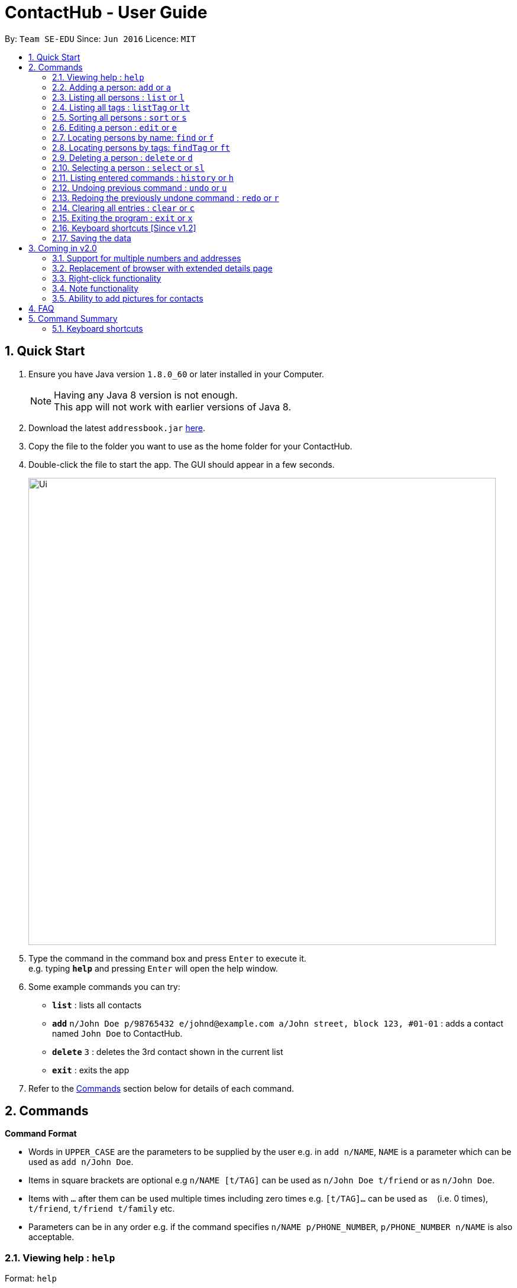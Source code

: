 = ContactHub - User Guide
:toc:
:toc-title:
:toc-placement: preamble
:sectnums:
:imagesDir: images
:stylesDir: stylesheets
:experimental:
ifdef::env-github[]
:tip-caption: :bulb:
:note-caption: :information_source:
endif::[]
:repoURL: https://github.com/CS2103AUG2017-T11-B2/main

By: `Team SE-EDU`      Since: `Jun 2016`      Licence: `MIT`

== Quick Start

.  Ensure you have Java version `1.8.0_60` or later installed in your Computer.
+
[NOTE]
Having any Java 8 version is not enough. +
This app will not work with earlier versions of Java 8.
+
.  Download the latest `addressbook.jar` link:{repoURL}/releases[here].
.  Copy the file to the folder you want to use as the home folder for your ContactHub.
.  Double-click the file to start the app. The GUI should appear in a few seconds.
+
image::Ui.png[width="790"]
+
.  Type the command in the command box and press kbd:[Enter] to execute it. +
e.g. typing *`help`* and pressing kbd:[Enter] will open the help window.
.  Some example commands you can try:

* *`list`* : lists all contacts
* **`add`** `n/John Doe p/98765432 e/johnd@example.com a/John street, block 123, #01-01` : adds a contact named `John Doe` to ContactHub.
* **`delete`** `3` : deletes the 3rd contact shown in the current list
* *`exit`* : exits the app

.  Refer to the link:#Commands[Commands] section below for details of each command.

== Commands

====
*Command Format*

* Words in `UPPER_CASE` are the parameters to be supplied by the user e.g. in `add n/NAME`, `NAME` is a parameter which can be used as `add n/John Doe`.
* Items in square brackets are optional e.g `n/NAME [t/TAG]` can be used as `n/John Doe t/friend` or as `n/John Doe`.
* Items with `…`​ after them can be used multiple times including zero times e.g. `[t/TAG]...` can be used as `{nbsp}` (i.e. 0 times), `t/friend`, `t/friend t/family` etc.
* Parameters can be in any order e.g. if the command specifies `n/NAME p/PHONE_NUMBER`, `p/PHONE_NUMBER n/NAME` is also acceptable.
====

=== Viewing help : `help`

Format: `help`

=== Adding a person: `add` or `a`

Adds a person to the address book +
Format: `add n/NAME p/PHONE_NUMBER b/BIRTHDAY e/EMAIL a/ADDRESS [t/TAG]...` +
Format: `a n/NAME p/PHONE_NUMBER b/BIRTHDAY e/EMAIL a/ADDRESS [t/TAG]...`

[TIP]
A person can have any number of tags (including 0)

Examples:

* `add n/John Doe p/98765432 b/10/10/1980 e/johnd@example.com a/John street, block 123, #01-01`
* `a n/John Doe p/98765432 b/10/10/1980 e/johnd@example.com a/John street, block 123, #01-01`
* `add n/Betsy Crowe t/friend e/betsycrowe@example.com a/Newgate Prison p/1234567 b/18/08/1989 t/criminal`
* `a n/Betsy Crowe t/friend e/betsycrowe@example.com a/Newgate Prison p/1234567 b/18/08/1989 t/criminal`

=== Listing all persons : `list` or `l`

Shows a list of all persons in the address book. +
Format: `list` +
Format: `l`

=== Listing all tags : `listTag` or `lt`

Shows a list of all tags in the address book. +
Format: `listTag` +
Format: `lt`

=== Sorting all persons : `sort` or `s`

Shows a list of all persons in the address book sorted in an alphabetical order. +
Format: `sort` +
Format: `z`

=== Editing a person : `edit` or `e`

Edits an existing person in the address book. +
Format: `edit INDEX [n/NAME] [p/PHONE] [b/BIRTHDAY] [e/EMAIL] [a/ADDRESS] [t/TAG]...` +
Format: `e INDEX [n/NAME] [p/PHONE] [b/BIRTHDAY] [e/EMAIL] [a/ADDRESS] [t/TAG]...`

****
* Edits the person at the specified `INDEX`. The index refers to the index number shown in the last person listing. The index *must be a positive integer* 1, 2, 3, ...
* At least one of the optional fields must be provided.
* Existing values will be updated to the input values.
* When editing tags, the existing tags of the person will be removed i.e adding of tags is not cumulative.
* You can remove all the person's tags by typing `t/` without specifying any tags after it.
****

Examples:

* `edit 1 p/91234567 b/09/09/1980 e/johndoe@example.com` or `e 1 p/91234567 b/09/09/1980 e/johndoe@example.com` +
Edits the phone number, birthday and email address of the 1st person to be `91234567`, `09/09/1980` and `johndoe@example.com` respectively.
* `edit 2 n/Betsy Crower t/` or `e 2 n/Betsy Crower t/` +
Edits the name of the 2nd person to be `Betsy Crower` and clears all existing tags.

=== Locating persons by name: `find` or `f`

Finds persons whose names contain any of the given keywords. +
Format: `find KEYWORD [MORE_KEYWORDS]` +
Format: `f KEYWORD [MORE_KEYWORDS]`

****
* The search is case insensitive. e.g `hans` will match `Hans`
* The order of the keywords does not matter. e.g. `Hans Bo` will match `Bo Hans`
* Only the name is searched.
* Only full words will be matched e.g. `Han` will not match `Hans`
* Persons matching at least one keyword will be returned (i.e. `OR` search). e.g. `Hans Bo` will return `Hans Gruber`, `Bo Yang`
****

Examples:

* `find John` or `f John` +
Returns `john` and `John Doe`
* `find Betsy Tim John` or `f Betsy Tim John` +
Returns any person having names `Betsy`, `Tim`, or `John`

=== Locating persons by tags: `findTag` or `ft`

Finds persons whose tags contain any of the given keywords. +
Format: `findTag KEYWORD [MORE_KEYWORDS]` +
Format: `t KEYWORD [MORE_KEYWORDS]` +

****
* The search is case insensitive. e.g `FrIeNdS` will match `friends`
* The order of the keywords does not matter. e.g. `colleagues friends` will match `friends colleagues`
* Only the tags is searched.
* Only full words will be matched e.g. `friend` will not match `friends`
* Persons matching at least one keyword will be returned (i.e. `OR` search). e.g. `friends colleagues` will return
  contacts with tags containing either 'friends', 'colleagues' or both
****

Examples:

* `findTag friends` or `t friends` +
Returns `Alex Yeoh` and `Bernice Yu` with tags containing 'friends' inside
* `findTag friends colleagues` or `t friends colleagues` + +
Returns any person having tags `friends` or `colleagues`

=== Deleting a person : `delete` or `d`

Deletes the specified person from the address book. +
Format: `delete INDEX` +
Format: `d INDEX`

****
* Deletes the person at the specified `INDEX`.
* The index refers to the index number shown in the most recent listing.
* The index *must be a positive integer* 1, 2, 3, ...
****

Examples:

* `list` or `l` +
`delete 2` or `d 2` +
Deletes the 2nd person in the address book.
* `find Betsy` or `f Betsy` +
`delete 1` or `d 1` +
Deletes the 1st person in the results of the `find` or `f` command.

=== Selecting a person : `select` or `sl`

Selects the person identified by the index number used in the last person listing. +
Format: `select INDEX` +
Format: `s INDEX`

****
* Selects the person and loads the Google search page the person at the specified `INDEX`.
* The index refers to the index number shown in the most recent listing.
* The index *must be a positive integer* `1, 2, 3, ...`
****

Examples:

* `list` or `l` +
`select 2` or `s 2` +
Selects the 2nd person in the address book.
* `find Betsy` or `f Betsy` +
`select 1` or `s 1` +
Selects the 1st person in the results of the `find` or `f` command.

=== Listing entered commands : `history` or `h`

Lists all the commands that you have entered in reverse chronological order. +
Format: `history` +
Format: `h`

[NOTE]
====
Pressing the kbd:[&uarr;] and kbd:[&darr;] arrows will display the previous and next input respectively in the command box.
====

// tag::undoredo[]
=== Undoing previous command : `undo` or `u`

Restores the address book to the state before the previous _undoable_ command was executed. +
Format: `undo` +
Format: `u`

[NOTE]
====
Undoable commands: those commands that modify the address book's content (`add`, `delete`, `edit` and `clear`).
====

Examples:

* `delete 1` or `d 1` +
`list` or `l` +
`undo` or `u` (reverses the `delete 1` or `d 1` command) +

* `select 1` or `s 1` +
`list` or `l` +
`undo` or `u` +
The `undo` or `u` command fails as there are no undoable commands executed previously.

* `delete 1` or `d 1` +
`clear` or `c` +
`undo` or `u` (reverses the `clear` or `c` command) +
`undo` or `u` (reverses the `delete 1` or `d 1` command) +

=== Redoing the previously undone command : `redo` or `r`

Reverses the most recent `undo` or `u` command. +
Format: `redo` +
Format: `r`

Examples:

* `delete 1` or `d 1`+
`undo` or `u` (reverses the `delete 1` or `d 1` command) +
`redo` or `r` (reapplies the `delete 1` or `d 1` command) +

* `delete 1` or `d 1` +
`redo` or `r` +
The `redo` or `r` command fails as there are no `undo` or `u` commands executed previously.

* `delete 1` or `d 1` +
`clear` or `c` +
`undo` or `u` (reverses the `clear` or `c` command) +
`undo` or `u` (reverses the `delete 1` or `d 1` command) +
`redo` or `r` (reapplies the `delete 1` or `d 1` command) +
`redo` or `r` (reapplies the `clear` or `c` command) +
// end::undoredo[]

=== Clearing all entries : `clear` or `c`

Clears all entries from the address book. +
Format: `clear` +
Format: `c`

=== Exiting the program : `exit` or `x`

Exits the program. +
Format: `exit` +
Format: `x`

=== Keyboard shortcuts [Since v1.2]

Several keyboard keys have special operations when typing in command box. +

* Escape: Clears the whole command box
* Control: Relocates text cursor to the right completely

=== Saving the data

ContactHub data are saved in the hard disk automatically after any command that changes the data. +
There is no need to save manually.

== Coming in v2.0

=== Support for multiple numbers and addresses
=== Replacement of browser with extended details page
=== Right-click functionality
=== Note functionality
=== Ability to add pictures for contacts

== FAQ

*Q*: How do I transfer my data to another Computer? +
*A*: Install the app in the other computer and overwrite the empty data file it creates with the file that contains the data of your previous Address Book folder.

== Command Summary

* *Add* `add` or `a n/NAME p/PHONE_NUMBER b/BIRTHDAY e/EMAIL a/ADDRESS [t/TAG]...` +
e.g. `add n/James Ho p/22224444 b/02/02/1992 e/jamesho@example.com a/123, Clementi Rd, 1234665 t/friend t/colleague` +
e.g. `a n/James Ho p/22224444 e/jamesho@example.com a/123, Clementi Rd, 1234665 t/friend t/colleague` +
* *Clear* : `clear` or `c`
* *Delete* : `delete INDEX` +
e.g. `delete 3` +
e.g. `d 3`
* *Edit* : `edit` or `e INDEX [n/NAME] [p/PHONE_NUMBER] [b/BIRTHDAY] [e/EMAIL] [a/ADDRESS] [t/TAG]...` +
e.g. `edit 2 n/James Lee e/jameslee@example.com` +
e.g. `e 2 n/James Lee e/jameslee@example.com`
* *Find* : `find` or `f KEYWORD [MORE_KEYWORDS]` +
e.g. `find James Jake` +
e.g. `f James Jake`
* *Find Tag* : `findTag` or `ft KEYWORD [MORE_KEYWORDS]` +
e.g. `findTag Family Friends` +
e.g. `t Family Friends`
* *Help* : `help`
* *History* : `history` or `h`
* *List* : `list` or `l`
* *ListTag* : `listTag` or `lt`
* *Redo* : `redo` or `r`
* *Select* : `select` or `s INDEX` +
e.g. `select 2` +
e.g. `s 2`
* *Sort* : `sort` or `sr`
* *Undo* : `undo` or `u`

=== Keyboard shortcuts
* *Escape* : Clears the whole command box
* *Control* : Relocates text cursor to the right completely
